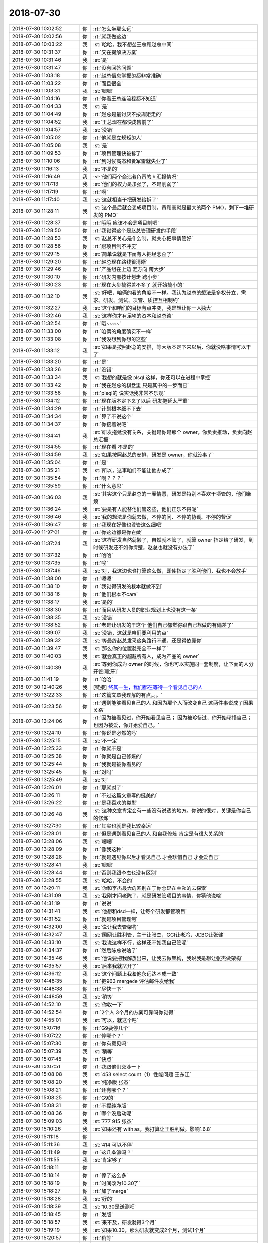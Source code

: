 2018-07-30
-------------

.. list-table::
   :widths: 25, 1, 60

   * - 2018-07-30 10:02:52
     - 你
     - :rt:`怎么坐那么远`
   * - 2018-07-30 10:02:56
     - 你
     - :rt:`就我做这边`
   * - 2018-07-30 10:03:22
     - 我
     - :st:`哈哈，我不想坐王总和赵总中间`
   * - 2018-07-30 10:31:37
     - 你
     - :rt:`又在提解决方案`
   * - 2018-07-30 10:31:46
     - 我
     - :st:`是`
   * - 2018-07-30 10:31:47
     - 你
     - :rt:`没有回答问题`
   * - 2018-07-30 11:03:18
     - 你
     - :rt:`赵总信息掌握的都非常准确`
   * - 2018-07-30 11:03:22
     - 你
     - :rt:`而且很全`
   * - 2018-07-30 11:03:31
     - 我
     - :st:`嗯嗯`
   * - 2018-07-30 11:04:16
     - 你
     - :rt:`你看王总连流程都不知道`
   * - 2018-07-30 11:04:33
     - 我
     - :st:`是`
   * - 2018-07-30 11:04:49
     - 你
     - :rt:`赵总是最讨厌不按规矩走的`
   * - 2018-07-30 11:04:52
     - 我
     - :st:`王总现在都快成售前了`
   * - 2018-07-30 11:04:57
     - 我
     - :st:`没错`
   * - 2018-07-30 11:05:02
     - 你
     - :rt:`他就是立规矩的人`
   * - 2018-07-30 11:05:08
     - 我
     - :st:`是`
   * - 2018-07-30 11:09:53
     - 你
     - :rt:`项目管理快被拆了`
   * - 2018-07-30 11:10:06
     - 你
     - :rt:`到时候高杰和黄军雷就失业了`
   * - 2018-07-30 11:16:13
     - 我
     - :st:`不是的`
   * - 2018-07-30 11:16:49
     - 我
     - :st:`他们两个会追着负责的人汇报情况`
   * - 2018-07-30 11:17:13
     - 我
     - :st:`他们的权力是加强了，不是削弱了`
   * - 2018-07-30 11:17:19
     - 你
     - :rt:`啊`
   * - 2018-07-30 11:17:40
     - 我
     - :st:`这就相当于把研发给拆了`
   * - 2018-07-30 11:28:11
     - 我
     - :st:`这个最后就会变成项目制，黄和高就是最大的两个 PMO，剩下一堆研发的 PMO`
   * - 2018-07-30 11:28:37
     - 你
     - :rt:`哦哦 应该不会是项目制吧`
   * - 2018-07-30 11:28:50
     - 你
     - :rt:`我觉得这个是赵总管理研发的手段`
   * - 2018-07-30 11:28:53
     - 我
     - :st:`赵总不关心是什么制，就关心把事情管好`
   * - 2018-07-30 11:28:56
     - 你
     - :rt:`跟项目制不冲突`
   * - 2018-07-30 11:29:15
     - 我
     - :st:`简单说就是下面有人把经念歪了`
   * - 2018-07-30 11:29:20
     - 你
     - :rt:`赵总现在路线很清晰`
   * - 2018-07-30 11:29:46
     - 你
     - :rt:`产品组在上边 定方向 跨大步`
   * - 2018-07-30 11:30:10
     - 你
     - :rt:`研发内部按计划走 跨小步`
   * - 2018-07-30 11:30:23
     - 你
     - :rt:`现在大步搞得差不多了 就开始搞小的`
   * - 2018-07-30 11:32:10
     - 我
     - :st:`好吧，咱俩的看的角度不一样。我认为赵总的想法是多权分立，需求、研发、测试、项管、质控互相制约`
   * - 2018-07-30 11:32:27
     - 我
     - :st:`这个和咱们的目标有点冲突，我是想让你一人独大`
   * - 2018-07-30 11:32:46
     - 我
     - :st:`这样你才有足够的资本和赵总谈`
   * - 2018-07-30 11:32:54
     - 你
     - :rt:`哦~~~~`
   * - 2018-07-30 11:33:00
     - 你
     - :rt:`咱俩的角度确实不一样`
   * - 2018-07-30 11:33:08
     - 你
     - :rt:`我没想到你想的这些`
   * - 2018-07-30 11:33:12
     - 我
     - :st:`如果是按照赵总的安排，等大版本定下来以后，你就没啥事情可以干了`
   * - 2018-07-30 11:33:20
     - 你
     - :rt:`是`
   * - 2018-07-30 11:33:26
     - 你
     - :rt:`没错`
   * - 2018-07-30 11:33:34
     - 我
     - :st:`我想的就是像 plsql 这样，你还可以在进程中掌控`
   * - 2018-07-30 11:33:42
     - 你
     - :rt:`我在赵总的棋盘里 只是其中的一步而已`
   * - 2018-07-30 11:33:58
     - 你
     - :rt:`plsql的 说实话我非常不乐观`
   * - 2018-07-30 11:34:12
     - 你
     - :rt:`现在版本定下来了以后 研发拖延太严重`
   * - 2018-07-30 11:34:29
     - 你
     - :rt:`计划根本细不下去`
   * - 2018-07-30 11:34:34
     - 你
     - :rt:`算了不说这个`
   * - 2018-07-30 11:34:37
     - 你
     - :rt:`你接着说吧`
   * - 2018-07-30 11:34:41
     - 我
     - :st:`研发拖延没有关系，关键是你是那个 owner，你负责推动，负责向赵总汇报`
   * - 2018-07-30 11:34:55
     - 你
     - :rt:`现在看 不是的`
   * - 2018-07-30 11:34:59
     - 我
     - :st:`如果按照赵总的安排，研发是 owner，你就没事了`
   * - 2018-07-30 11:35:04
     - 你
     - :rt:`是`
   * - 2018-07-30 11:35:21
     - 我
     - :st:`所以，这事咱们不能让他办成了`
   * - 2018-07-30 11:35:54
     - 你
     - :rt:`啊？？？`
   * - 2018-07-30 11:35:59
     - 你
     - :rt:`什么意思`
   * - 2018-07-30 11:36:03
     - 我
     - :st:`其实这个只是赵总的一厢情愿，研发是特别不喜欢干项管的，他们嫌烦`
   * - 2018-07-30 11:36:24
     - 我
     - :st:`要是有人能替他们管这些，他们正乐不得呢`
   * - 2018-07-30 11:36:46
     - 我
     - :st:`我的想法是你就去做，不停的问、不停的协调、不停的督促`
   * - 2018-07-30 11:36:47
     - 你
     - :rt:`我现在好像也没管这么细吧`
   * - 2018-07-30 11:37:01
     - 你
     - :rt:`你这边都是你在做`
   * - 2018-07-30 11:37:24
     - 我
     - :st:`这样研发自然就懒了，自然就不管了，就算 owner 指定给了研发，到时候研发还不如你清楚，赵总也就没有办法了`
   * - 2018-07-30 11:37:32
     - 你
     - :rt:`哈哈`
   * - 2018-07-30 11:37:35
     - 你
     - :rt:`唉`
   * - 2018-07-30 11:37:46
     - 我
     - :st:`对，我这边也也打算这么做，即使指定了胜利他们，我也不会放手`
   * - 2018-07-30 11:38:00
     - 你
     - :rt:`嗯嗯`
   * - 2018-07-30 11:38:10
     - 你
     - :rt:`我觉得研发的根本就做不到`
   * - 2018-07-30 11:38:16
     - 你
     - :rt:`他们根本不care`
   * - 2018-07-30 11:38:17
     - 我
     - :st:`是的`
   * - 2018-07-30 11:38:30
     - 你
     - :rt:`而且从研发人员的职业规划上也没有这一条`
   * - 2018-07-30 11:38:35
     - 我
     - :st:`没错`
   * - 2018-07-30 11:38:52
     - 你
     - :rt:`老是让研发的干这个 他们自己都觉得跟自己想做的有偏差了`
   * - 2018-07-30 11:39:07
     - 我
     - :st:`没错，这就是咱们要利用的点`
   * - 2018-07-30 11:39:32
     - 我
     - :st:`等最终赵总发现这条路行不通，还是得依靠你`
   * - 2018-07-30 11:39:47
     - 我
     - :st:`那么你的位置就完全不一样了`
   * - 2018-07-30 11:40:03
     - 我
     - :st:`就会真正的超越所有人，成为产品的 owner`
   * - 2018-07-30 11:40:39
     - 我
     - :st:`等到你成为 owner 的时候，你也可以实施同一套制度，让下面的人分开管[呲牙]`
   * - 2018-07-30 11:41:19
     - 你
     - :rt:`哈哈`
   * - 2018-07-30 12:40:26
     - 我
     - [链接] `终其一生，我们都在等待一个看见自己的人 <http://mp.weixin.qq.com/s?__biz=MzU2ODI5ODMzNg==&mid=2247502798&idx=1&sn=9cd5a3c61f0020ace389336e50e873f4&chksm=fc9295c1cbe51cd7095ac18a9d67533e3e24468c186f1dd6d9b14f647bdede17d61a7f8728a8&mpshare=1&scene=1&srcid=0730fv8prI5nNyqbr2sMLYxy#rd>`_
   * - 2018-07-30 13:22:33
     - 你
     - :rt:`这篇文章我理解的有点。。。`
   * - 2018-07-30 13:23:56
     - 你
     - :rt:`遇到能够看见自己的人 和因为那个人而改变自己 这两件事说成了因果关系`
   * - 2018-07-30 13:24:06
     - 你
     - :rt:`因为被看见过，你开始看见自己；
       因为被珍惜过，你开始珍惜自己；
       也因为被爱，你开始爱自己。`
   * - 2018-07-30 13:24:10
     - 你
     - :rt:`你说是必然的吗`
   * - 2018-07-30 13:25:15
     - 我
     - :st:`不一定`
   * - 2018-07-30 13:25:33
     - 你
     - :rt:`你就不是`
   * - 2018-07-30 13:25:38
     - 你
     - :rt:`你就是自己修炼的`
   * - 2018-07-30 13:25:44
     - 你
     - :rt:`我就是被你看见的`
   * - 2018-07-30 13:25:45
     - 你
     - :rt:`对吗`
   * - 2018-07-30 13:25:49
     - 我
     - :st:`对`
   * - 2018-07-30 13:26:01
     - 你
     - :rt:`那就对了`
   * - 2018-07-30 13:26:11
     - 你
     - :rt:`不过这篇文章写的挺美的`
   * - 2018-07-30 13:26:22
     - 你
     - :rt:`是我喜欢的类型`
   * - 2018-07-30 13:26:48
     - 我
     - :st:`这种文章肯定会有一些没有说透的地方。你说的很对，关键是你自己的修炼`
   * - 2018-07-30 13:27:30
     - 你
     - :rt:`其实也就是我比较幸运`
   * - 2018-07-30 13:28:01
     - 你
     - :rt:`但是遇到看见自己的人 和自我修炼 肯定是有很大关系的`
   * - 2018-07-30 13:28:06
     - 我
     - :st:`嗯嗯`
   * - 2018-07-30 13:28:09
     - 你
     - :rt:`像我这种`
   * - 2018-07-30 13:28:28
     - 你
     - :rt:`就是遇见你以后才看见自己 才会珍惜自己 才会爱自己`
   * - 2018-07-30 13:28:41
     - 我
     - :st:`嗯嗯`
   * - 2018-07-30 13:28:44
     - 你
     - :rt:`否则我跟李杰也没有区别`
   * - 2018-07-30 13:28:55
     - 我
     - :st:`哈哈，不会的`
   * - 2018-07-30 13:29:11
     - 我
     - :st:`你和李杰最大的区别在于你总是在主动的去探索`
   * - 2018-07-30 14:31:09
     - 我
     - :st:`我刚才问老陈了，就是研发管项目的事情，你猜他说啥`
   * - 2018-07-30 14:31:19
     - 你
     - :rt:`说说`
   * - 2018-07-30 14:31:41
     - 我
     - :st:`他想和dsd一样，让每个研发都管项目`
   * - 2018-07-30 14:31:52
     - 你
     - :rt:`就是项目管理制`
   * - 2018-07-30 14:32:00
     - 我
     - :st:`说让我去管架构`
   * - 2018-07-30 14:32:47
     - 我
     - :st:`国网让胜利管，主干让张杰，GCI让老冷，JDBC让张健`
   * - 2018-07-30 14:33:10
     - 我
     - :st:`我说这样不行，这样还不如我自己管呢`
   * - 2018-07-30 14:34:37
     - 你
     - :rt:`然后陈总说啥了`
   * - 2018-07-30 14:35:46
     - 我
     - :st:`他说要把我解放出来，让我去做架构，我说我是想让张杰做架构`
   * - 2018-07-30 14:35:57
     - 我
     - :st:`后来我就岔开了`
   * - 2018-07-30 14:36:12
     - 我
     - :st:`这个问题上我和他永远达不成一致`
   * - 2018-07-30 14:48:35
     - 你
     - :rt:`把963 mergede 评估邮件发给我`
   * - 2018-07-30 14:48:38
     - 你
     - :rt:`尽快一下`
   * - 2018-07-30 14:48:59
     - 我
     - :st:`稍等`
   * - 2018-07-30 14:52:10
     - 我
     - :st:`你收一下`
   * - 2018-07-30 14:52:54
     - 你
     - :rt:`2个人 3个月的方案可靠吗你觉得`
   * - 2018-07-30 14:55:01
     - 我
     - :st:`可以，就这个吧`
   * - 2018-07-30 15:07:16
     - 你
     - :rt:`G9要停几个`
   * - 2018-07-30 15:07:22
     - 你
     - :rt:`停哪个？`
   * - 2018-07-30 15:07:30
     - 你
     - :rt:`你有意见吗`
   * - 2018-07-30 15:07:39
     - 我
     - :st:`稍等`
   * - 2018-07-30 15:07:45
     - 你
     - :rt:`快点`
   * - 2018-07-30 15:07:51
     - 你
     - :rt:`我跟他们交涉一下`
   * - 2018-07-30 15:08:08
     - 我
     - :st:`453 select count（1）性能问题 王东江`
   * - 2018-07-30 15:08:20
     - 我
     - :st:`纯净版 张杰`
   * - 2018-07-30 15:08:21
     - 你
     - :rt:`还有哪个？`
   * - 2018-07-30 15:08:25
     - 你
     - :rt:`G9的`
   * - 2018-07-30 15:08:31
     - 你
     - :rt:`不提纯净版`
   * - 2018-07-30 15:08:36
     - 你
     - :rt:`哪个没启动呢`
   * - 2018-07-30 15:09:03
     - 我
     - :st:`777 915 张杰`
   * - 2018-07-30 15:10:26
     - 我
     - :st:`如果还有 with as，我打算让王胜利做。影响1.6.8`
   * - 2018-07-30 15:11:18
     - 你
     - .. image:: images/235620.jpg
          :width: 100px
   * - 2018-07-30 15:11:36
     - 我
     - :st:`414 可以不停`
   * - 2018-07-30 15:11:49
     - 你
     - :rt:`这几条够吗？`
   * - 2018-07-30 15:11:55
     - 我
     - :st:`肯定够了`
   * - 2018-07-30 15:18:11
     - 你
     - .. image:: images/235624.jpg
          :width: 100px
   * - 2018-07-30 15:18:14
     - 你
     - :rt:`停了这么多`
   * - 2018-07-30 15:18:19
     - 你
     - :rt:`时间改为10.30了`
   * - 2018-07-30 15:18:27
     - 你
     - :rt:`加了merge`
   * - 2018-07-30 15:18:28
     - 我
     - :st:`好的`
   * - 2018-07-30 15:18:39
     - 我
     - :st:`10.30是送测吧`
   * - 2018-07-30 15:18:45
     - 你
     - :rt:`发版`
   * - 2018-07-30 15:18:57
     - 我
     - :st:`来不及，研发就得3个月`
   * - 2018-07-30 15:19:19
     - 我
     - :st:`如果10.30，那么研发就变成2个月，测试1个月`
   * - 2018-07-30 15:20:57
     - 你
     - :rt:`稍等`
   * - 2018-07-30 15:21:08
     - 你
     - :rt:`如果9.30出POC 要停哪几个？`
   * - 2018-07-30 15:22:47
     - 我
     - :st:`除了414，其他几个都需要停`
   * - 2018-07-30 15:23:01
     - 我
     - :st:`而且只有2个月，研发压力很大呀`
   * - 2018-07-30 15:25:45
     - 你
     - .. image:: images/235637.jpg
          :width: 100px
   * - 2018-07-30 15:25:53
     - 你
     - :rt:`停了这两个`
   * - 2018-07-30 15:26:35
     - 我
     - :st:`好`
   * - 2018-07-30 16:05:55
     - 你
     - :rt:`你去哪了`
   * - 2018-07-30 16:06:25
     - 我
     - :st:`老陈这`
   * - 2018-07-30 16:13:41
     - 你
     - :rt:`777和915回头我给霍霍去吧`
   * - 2018-07-30 16:14:00
     - 你
     - :rt:`你先按照不做排计划`
   * - 2018-07-30 16:14:28
     - 我
     - :st:`没事，放着吧，我看看能不能安排畅泉去做`
   * - 2018-07-30 16:14:52
     - 你
     - :rt:`我看你排不开`
   * - 2018-07-30 16:15:27
     - 我
     - :st:`是有困难，我来安排吧，你等我信吧`
   * - 2018-07-30 16:19:24
     - 你
     - :rt:`这个有两个方案，第一就是我去跟一线说 不做了 这个要是只是晓亮和赵益 我觉得没问题 现在是李俊旗和销售都在里边 变得话动静比较大 需要过过`
   * - 2018-07-30 16:19:36
     - 你
     - :rt:`另外一个就是你们研发的自己消化`
   * - 2018-07-30 16:22:06
     - 我
     - :st:`我先自己消化吧`
   * - 2018-07-30 16:24:57
     - 你
     - :rt:`哎呀 我不希望你因为我委屈你自己`
   * - 2018-07-30 16:25:05
     - 你
     - :rt:`你要是不行就嚷嚷呗`
   * - 2018-07-30 16:40:07
     - 我
     - :st:`嗯嗯，我再想想`
   * - 2018-07-30 19:18:14
     - 你
     - :rt:`伤心，你错过了好事了`
   * - 2018-07-30 19:18:24
     - 我
     - :st:`啊，什么好事呀`
   * - 2018-07-30 19:18:25
     - 你
     - .. image:: images/fad2eda0ab8f0654809e5005858b6c86.gif
          :width: 100px
   * - 2018-07-30 19:18:46
     - 你
     - :rt:`反正也错过了`
   * - 2018-07-30 19:18:54
     - 你
     - :rt:`我们总是错过`
   * - 2018-07-30 19:18:55
     - 我
     - :st:`[流泪]`
   * - 2018-07-30 19:19:11
     - 你
     - :rt:`说说也没事，本来我想抱抱你的`
   * - 2018-07-30 19:19:26
     - 你
     - :rt:`你不跟我走就算了，等下次吧`
   * - 2018-07-30 19:19:28
     - 我
     - :st:`[流泪][流泪]`
   * - 2018-07-30 19:21:41
     - 你
     - :rt:`我觉得总是我想对你敞开心扉的时候，你就给我一盆子凉水`
   * - 2018-07-30 19:22:01
     - 你
     - :rt:`我就是灰色框框里，可怜的粉色棉花糖[流泪]`
   * - 2018-07-30 19:23:46
     - 我
     - :st:`亲，不是的`
   * - 2018-07-30 19:24:27
     - 我
     - :st:`好心疼呀，好像抱抱你`
   * - 2018-07-30 19:24:34
     - 你
     - :rt:`下班了，我没事`
   * - 2018-07-30 19:24:44
     - 你
     - :rt:`是你的损失，哼`
   * - 2018-07-30 19:24:47
     - 你
     - :rt:`不说了`
   * - 2018-07-30 19:24:50
     - 我
     - :st:`嗯嗯`